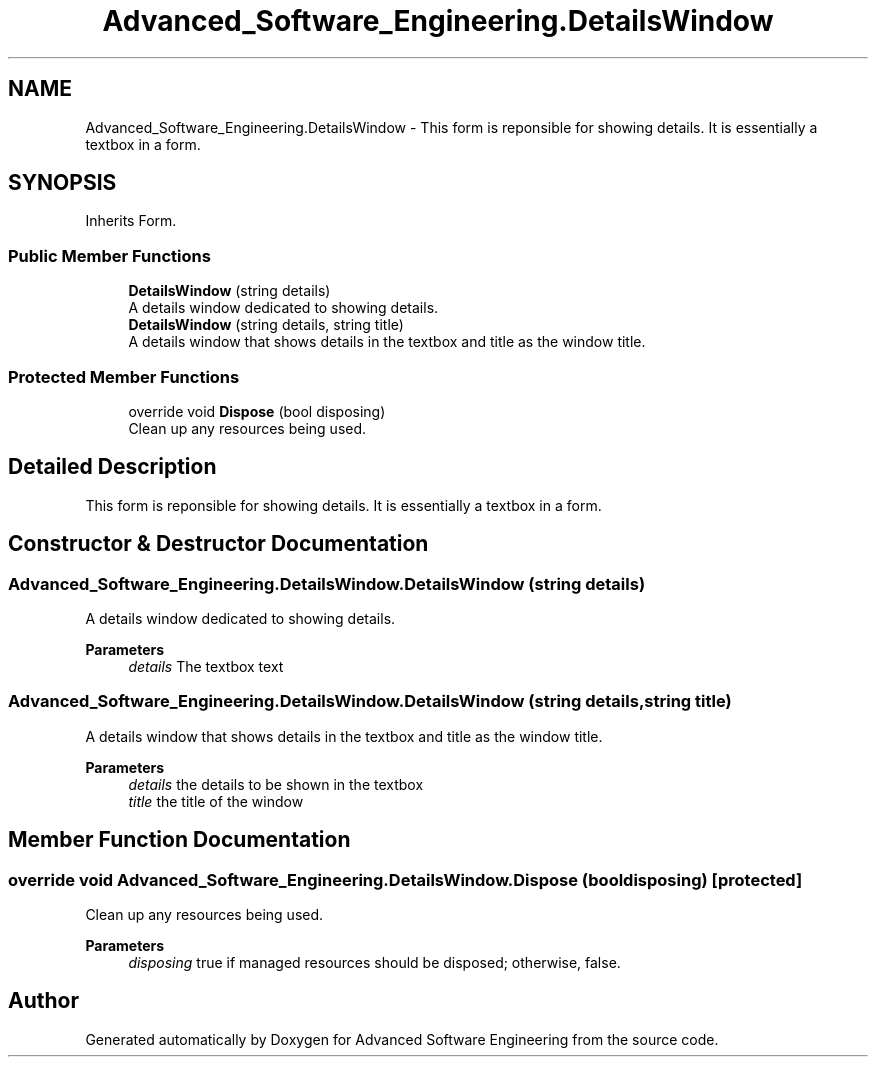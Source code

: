 .TH "Advanced_Software_Engineering.DetailsWindow" 3 "Sat Dec 12 2020" "Advanced Software Engineering" \" -*- nroff -*-
.ad l
.nh
.SH NAME
Advanced_Software_Engineering.DetailsWindow \- This form is reponsible for showing details\&. It is essentially a textbox in a form\&.  

.SH SYNOPSIS
.br
.PP
.PP
Inherits Form\&.
.SS "Public Member Functions"

.in +1c
.ti -1c
.RI "\fBDetailsWindow\fP (string details)"
.br
.RI "A details window dedicated to showing details\&. "
.ti -1c
.RI "\fBDetailsWindow\fP (string details, string title)"
.br
.RI "A details window that shows details in the textbox and title as the window title\&. "
.in -1c
.SS "Protected Member Functions"

.in +1c
.ti -1c
.RI "override void \fBDispose\fP (bool disposing)"
.br
.RI "Clean up any resources being used\&. "
.in -1c
.SH "Detailed Description"
.PP 
This form is reponsible for showing details\&. It is essentially a textbox in a form\&. 


.SH "Constructor & Destructor Documentation"
.PP 
.SS "Advanced_Software_Engineering\&.DetailsWindow\&.DetailsWindow (string details)"

.PP
A details window dedicated to showing details\&. 
.PP
\fBParameters\fP
.RS 4
\fIdetails\fP The textbox text
.RE
.PP

.SS "Advanced_Software_Engineering\&.DetailsWindow\&.DetailsWindow (string details, string title)"

.PP
A details window that shows details in the textbox and title as the window title\&. 
.PP
\fBParameters\fP
.RS 4
\fIdetails\fP the details to be shown in the textbox
.br
\fItitle\fP the title of the window
.RE
.PP

.SH "Member Function Documentation"
.PP 
.SS "override void Advanced_Software_Engineering\&.DetailsWindow\&.Dispose (bool disposing)\fC [protected]\fP"

.PP
Clean up any resources being used\&. 
.PP
\fBParameters\fP
.RS 4
\fIdisposing\fP true if managed resources should be disposed; otherwise, false\&.
.RE
.PP


.SH "Author"
.PP 
Generated automatically by Doxygen for Advanced Software Engineering from the source code\&.
